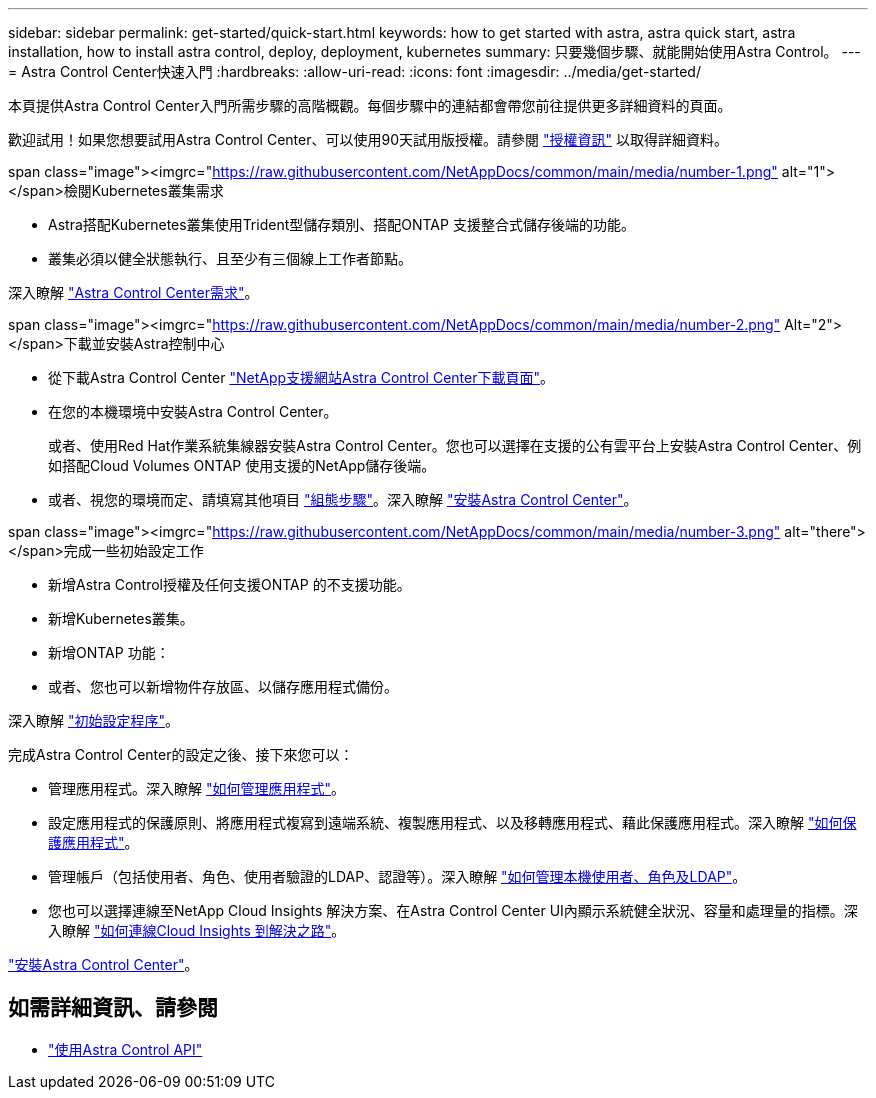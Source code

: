 ---
sidebar: sidebar 
permalink: get-started/quick-start.html 
keywords: how to get started with astra, astra quick start, astra installation, how to install astra control, deploy, deployment, kubernetes 
summary: 只要幾個步驟、就能開始使用Astra Control。 
---
= Astra Control Center快速入門
:hardbreaks:
:allow-uri-read: 
:icons: font
:imagesdir: ../media/get-started/


[role="lead"]
本頁提供Astra Control Center入門所需步驟的高階概觀。每個步驟中的連結都會帶您前往提供更多詳細資料的頁面。

歡迎試用！如果您想要試用Astra Control Center、可以使用90天試用版授權。請參閱 link:../get-started/setup_overview.html#add-a-license-for-astra-control-center["授權資訊"] 以取得詳細資料。

.span class="image"><imgrc="https://raw.githubusercontent.com/NetAppDocs/common/main/media/number-1.png"[] alt="1"></span>檢閱Kubernetes叢集需求
* Astra搭配Kubernetes叢集使用Trident型儲存類別、搭配ONTAP 支援整合式儲存後端的功能。
* 叢集必須以健全狀態執行、且至少有三個線上工作者節點。


[role="quick-margin-para"]
深入瞭解 link:../get-started/requirements.html["Astra Control Center需求"]。

.span class="image"><imgrc="https://raw.githubusercontent.com/NetAppDocs/common/main/media/number-2.png"[] Alt="2"></span>下載並安裝Astra控制中心
* 從下載Astra Control Center https://mysupport.netapp.com/site/products/all/details/astra-control-center/downloads-tab["NetApp支援網站Astra Control Center下載頁面"^]。
* 在您的本機環境中安裝Astra Control Center。
+
或者、使用Red Hat作業系統集線器安裝Astra Control Center。您也可以選擇在支援的公有雲平台上安裝Astra Control Center、例如搭配Cloud Volumes ONTAP 使用支援的NetApp儲存後端。

* 或者、視您的環境而定、請填寫其他項目 link:configure-after-install.html["組態步驟"]。深入瞭解 link:../get-started/install_overview.html["安裝Astra Control Center"]。


.span class="image"><imgrc="https://raw.githubusercontent.com/NetAppDocs/common/main/media/number-3.png"[] alt="there"></span>完成一些初始設定工作
* 新增Astra Control授權及任何支援ONTAP 的不支援功能。
* 新增Kubernetes叢集。
* 新增ONTAP 功能：
* 或者、您也可以新增物件存放區、以儲存應用程式備份。


[role="quick-margin-para"]
深入瞭解 link:../get-started/setup_overview.html["初始設定程序"]。

[role="quick-margin-list"]
完成Astra Control Center的設定之後、接下來您可以：

* 管理應用程式。深入瞭解 link:../use/manage-apps.html["如何管理應用程式"]。
* 設定應用程式的保護原則、將應用程式複寫到遠端系統、複製應用程式、以及移轉應用程式、藉此保護應用程式。深入瞭解 link:../use/protection-overview.html["如何保護應用程式"]。
* 管理帳戶（包括使用者、角色、使用者驗證的LDAP、認證等）。深入瞭解 link:../use/manage-local-users-and-roles.html["如何管理本機使用者、角色及LDAP"]。
* 您也可以選擇連線至NetApp Cloud Insights 解決方案、在Astra Control Center UI內顯示系統健全狀況、容量和處理量的指標。深入瞭解 link:../use/monitor-protect.html["如何連線Cloud Insights 到解決之路"]。


[role="quick-margin-para"]
link:../get-started/install_overview.html["安裝Astra Control Center"]。



== 如需詳細資訊、請參閱

* https://docs.netapp.com/us-en/astra-automation/index.html["使用Astra Control API"^]

